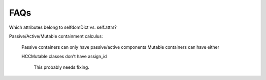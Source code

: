
FAQs
====


Which attributes belong to selfdomDict vs. self.attrs?

   
Passive/Active/Mutable containment calculus:

 Passive containers can only have passive/active components
 Mutable containers can have either

 HCCMutable classes don't have assign_id

  This probably needs fixing.
  
